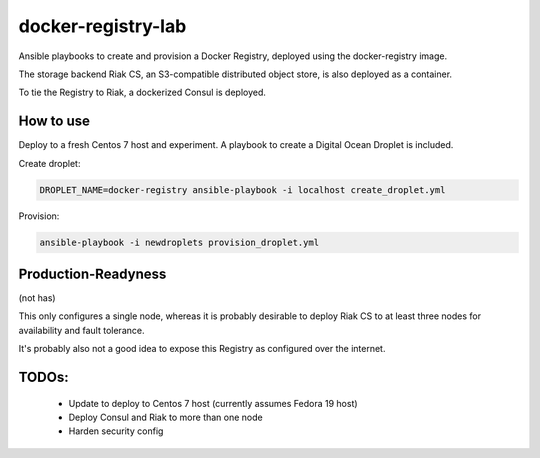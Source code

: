 docker-registry-lab
===================

Ansible playbooks to create and provision a Docker Registry, deployed
using the docker-registry image.

The storage backend Riak CS, an S3-compatible distributed object store, is
also deployed as a container.

To tie the Registry to Riak, a dockerized Consul is deployed.

How to use
----------

Deploy to a fresh Centos 7 host and experiment. A playbook to create
a Digital Ocean Droplet is included.

Create droplet:

.. code::

   DROPLET_NAME=docker-registry ansible-playbook -i localhost create_droplet.yml

Provision:

.. code::

   ansible-playbook -i newdroplets provision_droplet.yml

Production-Readyness
--------------------

(not has)

This only configures a single node, whereas it is probably desirable to
deploy Riak CS to at least three nodes for availability and fault tolerance.

It's probably also not a good idea to expose this Registry as configured over
the internet.

TODOs:
------
 - Update to deploy to Centos 7 host (currently assumes Fedora 19 host)
 - Deploy Consul and Riak to more than one node
 - Harden security config
